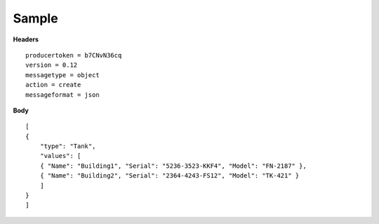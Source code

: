 Sample
^^^^^^

**Headers**

::

   producertoken = b7CNvN36cq
   version = 0.12
   messagetype = object
   action = create
   messageformat = json

**Body**

::

   [
   {
       "type": "Tank",
       "values": [
       { "Name": "Building1", "Serial": "5236-3523-KKF4", "Model": "FN-2187" },
       { "Name": "Building2", "Serial": "2364-4243-FS12", "Model": "TK-421" }
       ]
   }
   ]
